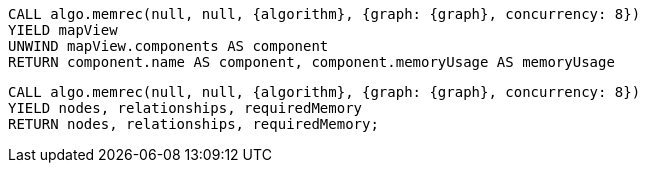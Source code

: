 //tag::component[]
[source,cypher,subs=attributes]
----
CALL algo.memrec(null, null, {algorithm}, {graph: {graph}, concurrency: 8})
YIELD mapView
UNWIND mapView.components AS component
RETURN component.name AS component, component.memoryUsage AS memoryUsage
----
//end::component[]


//tag::overview[]
[source,cypher,subs=attributes]
----
CALL algo.memrec(null, null, {algorithm}, {graph: {graph}, concurrency: 8})
YIELD nodes, relationships, requiredMemory
RETURN nodes, relationships, requiredMemory;
----
//end::overview[]